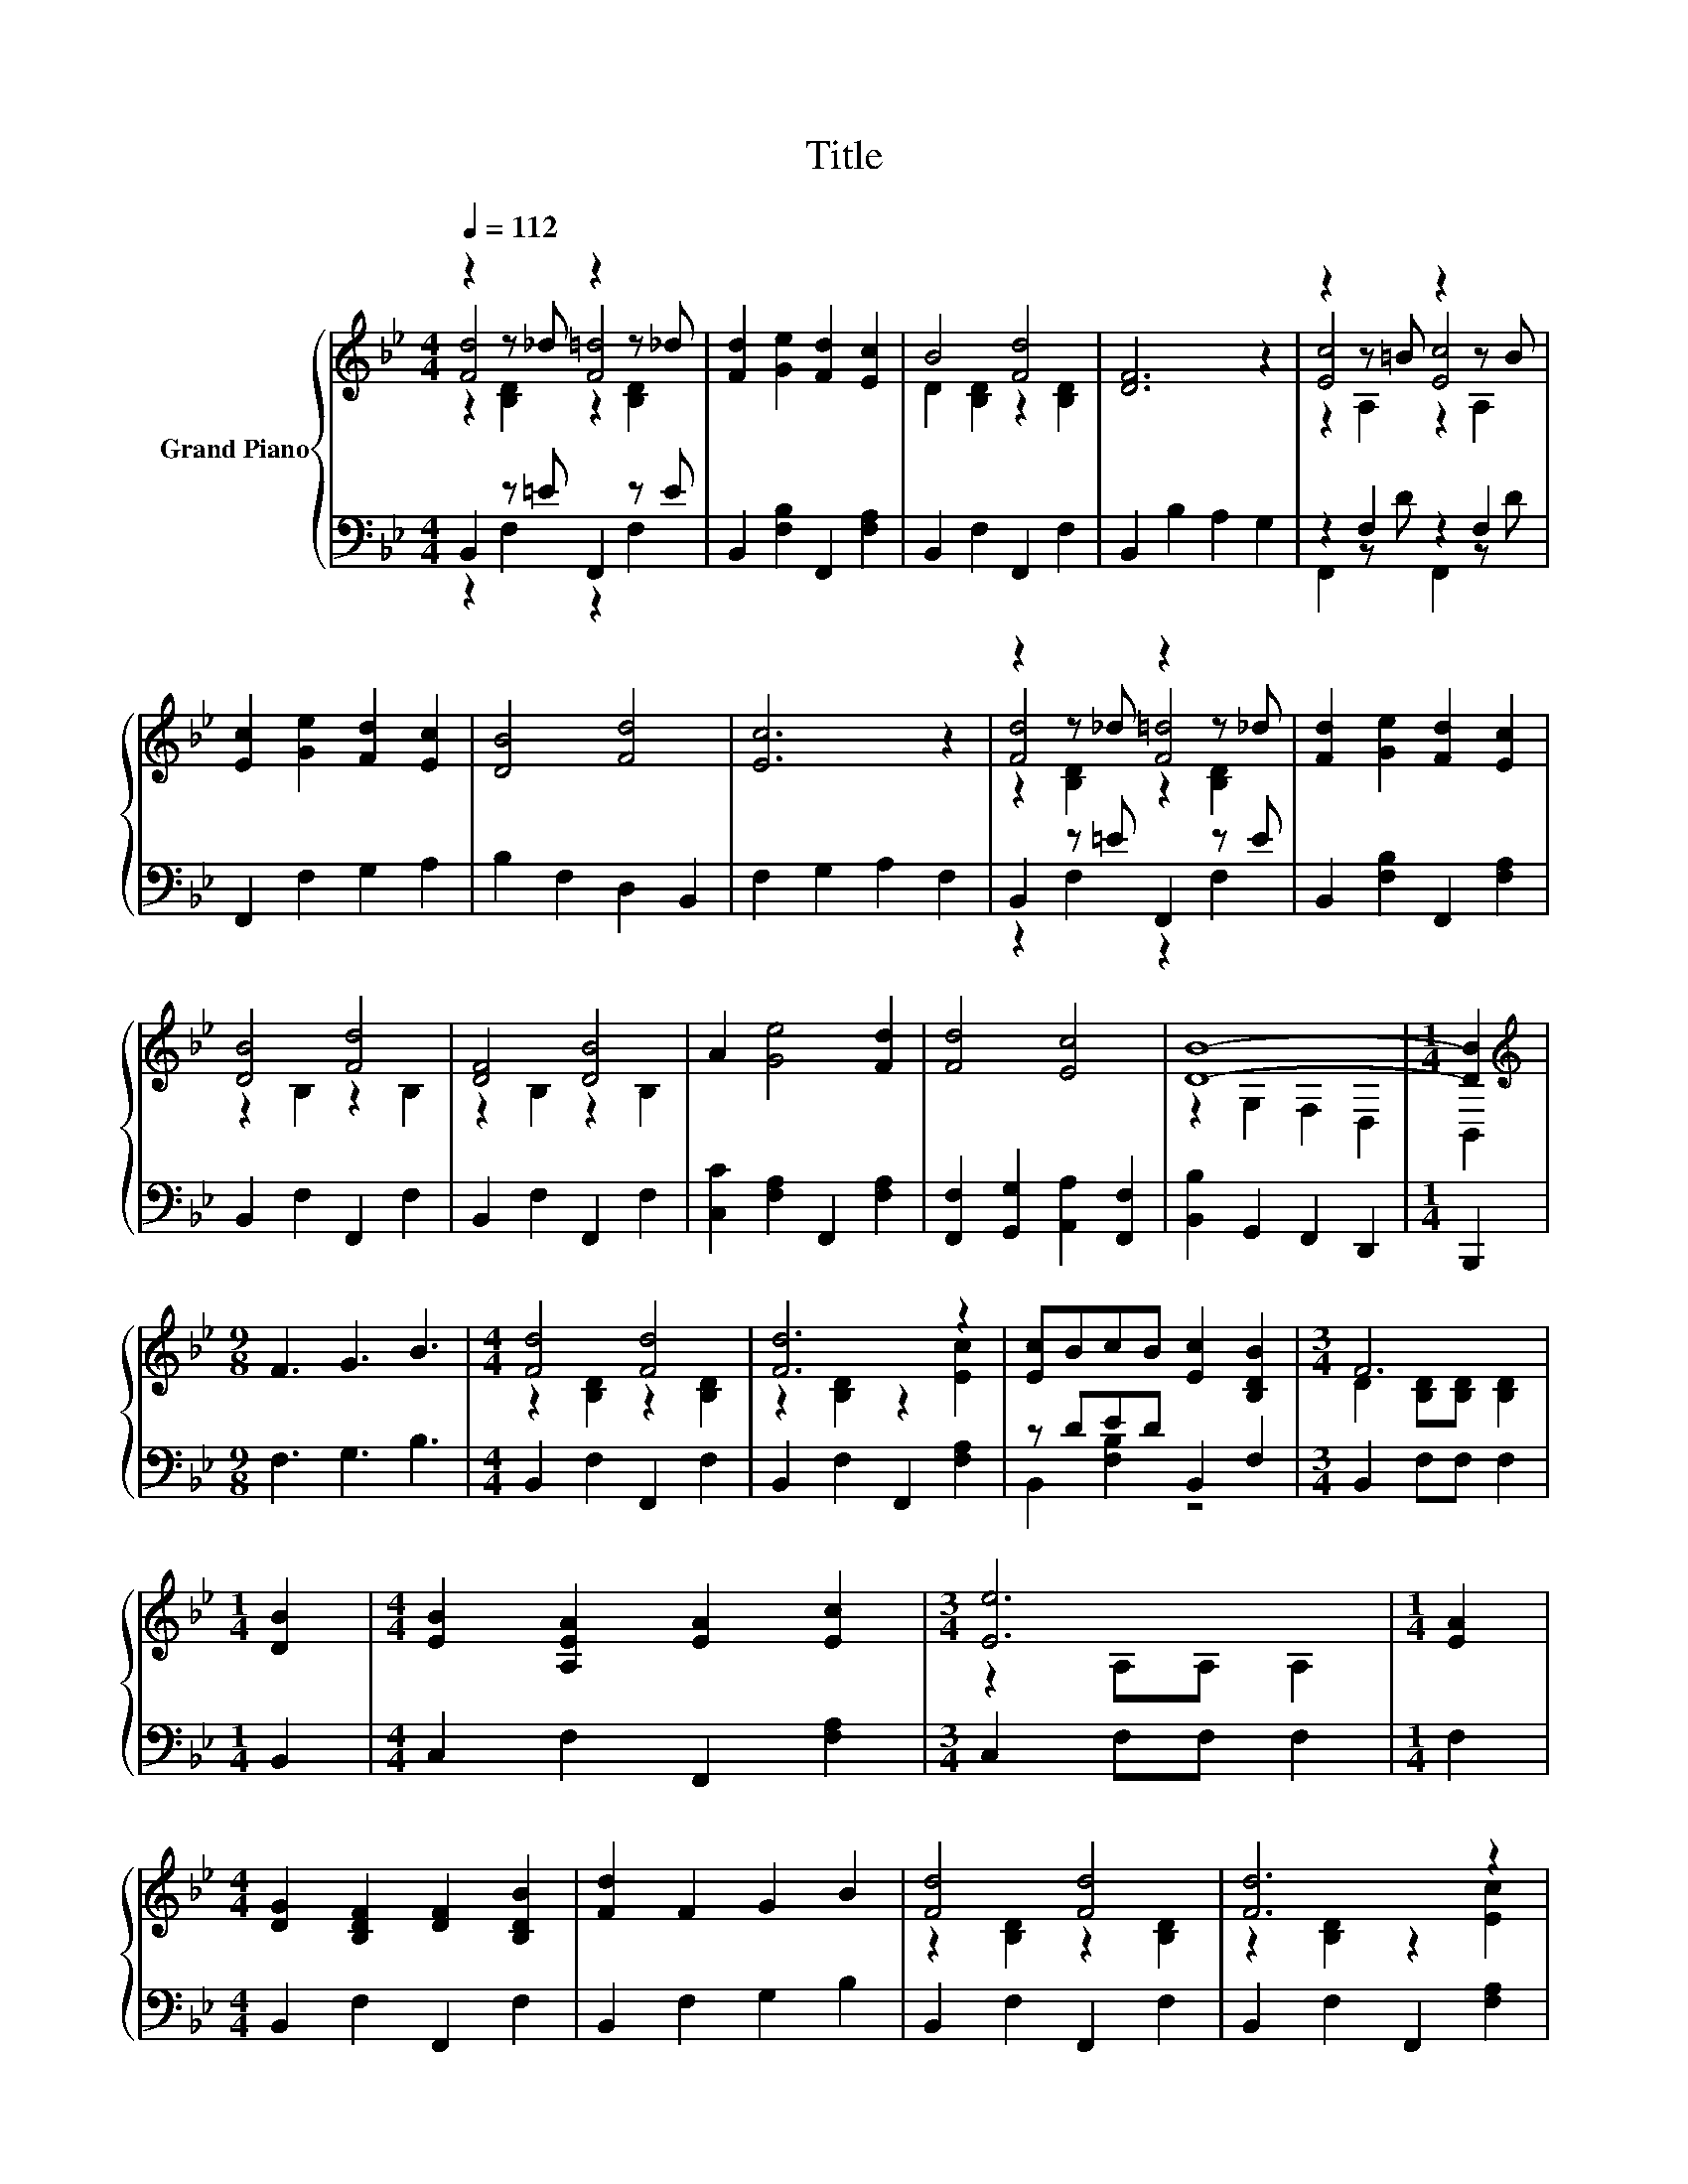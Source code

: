 X:1
T:Title
%%score { ( 1 2 3 ) | ( 4 5 ) }
L:1/8
Q:1/4=112
M:4/4
K:Bb
V:1 treble nm="Grand Piano"
V:2 treble 
V:3 treble 
V:4 bass 
V:5 bass 
V:1
 z2 z _d z2 z _d | [Fd]2 [Ge]2 [Fd]2 [Ec]2 | B4 [Fd]4 | [DF]6 z2 | z2 z =B z2 z B | %5
 [Ec]2 [Ge]2 [Fd]2 [Ec]2 | [DB]4 [Fd]4 | [Ec]6 z2 | z2 z _d z2 z _d | [Fd]2 [Ge]2 [Fd]2 [Ec]2 | %10
 [DB]4 [Fd]4 | [DF]4 [DB]4 | A2 [Ge]4 [Fd]2 | [Fd]4 [Ec]4 | [DB]8- |[M:1/4] [DB]2 | %16
[M:9/8][K:treble] F3 G3 B3 |[M:4/4] [Fd]4 [Fd]4 | [Fd]6 z2 | [Ec]BcB [Ec]2 [B,DB]2 |[M:3/4] F6 | %21
[M:1/4] [DB]2 |[M:4/4] [EB]2 [A,EA]2 [EA]2 [Ec]2 |[M:3/4] [Ee]6 |[M:1/4] [EA]2 | %25
[M:4/4] [DG]2 [B,DF]2 [DF]2 [B,DB]2 | [Fd]2 F2 G2 B2 | [Fd]4 [Fd]4 | [Fd]6 z2 | %29
 [Ec]BcB [Ec]2 [B,DB]2 |[M:3/4] F6 |[M:1/4] [FB]2 |[M:4/4] [EA]2 [Ge]4 [Fd]2 | [Fd]4 [Ec]4 | %34
 [DB]8- | [DB]4 z4 |] %36
V:2
 [Fd]4 [F=d]4 | x8 | D2 [B,D]2 z2 [B,D]2 | x8 | [Ec]4 [Ec]4 | x8 | x8 | x8 | [Fd]4 [F=d]4 | x8 | %10
 z2 B,2 z2 B,2 | z2 B,2 z2 B,2 | x8 | x8 | z2 G,2 F,2 D,2 |[M:1/4] B,,2 |[M:9/8][K:treble] x9 | %17
[M:4/4] z2 [B,D]2 z2 [B,D]2 | z2 [B,D]2 z2 [Ec]2 | x8 |[M:3/4] D2 [B,D][B,D] [B,D]2 |[M:1/4] x2 | %22
[M:4/4] x8 |[M:3/4] z2 A,A, A,2 |[M:1/4] x2 |[M:4/4] x8 | x8 | z2 [B,D]2 z2 [B,D]2 | %28
 z2 [B,D]2 z2 [Ec]2 | x8 |[M:3/4] D2 [B,D][B,D] [B,D]2 |[M:1/4] x2 |[M:4/4] x8 | x8 | %34
 z2 G,2 F,2 D,2 | B,,4 z4 |] %36
V:3
 z2 [B,D]2 z2 [B,D]2 | x8 | x8 | x8 | z2 A,2 z2 A,2 | x8 | x8 | x8 | z2 [B,D]2 z2 [B,D]2 | x8 | %10
 x8 | x8 | x8 | x8 | x8 |[M:1/4] x2 |[M:9/8][K:treble] x9 |[M:4/4] x8 | x8 | x8 |[M:3/4] x6 | %21
[M:1/4] x2 |[M:4/4] x8 |[M:3/4] x6 |[M:1/4] x2 |[M:4/4] x8 | x8 | x8 | x8 | x8 |[M:3/4] x6 | %31
[M:1/4] x2 |[M:4/4] x8 | x8 | x8 | x8 |] %36
V:4
 B,,2 z =E F,,2 z E | B,,2 [F,B,]2 F,,2 [F,A,]2 | B,,2 F,2 F,,2 F,2 | B,,2 B,2 A,2 G,2 | %4
 z2 F,2 z2 F,2 | F,,2 F,2 G,2 A,2 | B,2 F,2 D,2 B,,2 | F,2 G,2 A,2 F,2 | B,,2 z =E F,,2 z E | %9
 B,,2 [F,B,]2 F,,2 [F,A,]2 | B,,2 F,2 F,,2 F,2 | B,,2 F,2 F,,2 F,2 | [C,C]2 [F,A,]2 F,,2 [F,A,]2 | %13
 [F,,F,]2 [G,,G,]2 [A,,A,]2 [F,,F,]2 | [B,,B,]2 G,,2 F,,2 D,,2 |[M:1/4] B,,,2 | %16
[M:9/8] F,3 G,3 B,3 |[M:4/4] B,,2 F,2 F,,2 F,2 | B,,2 F,2 F,,2 [F,A,]2 | z DED B,,2 F,2 | %20
[M:3/4] B,,2 F,F, F,2 |[M:1/4] B,,2 |[M:4/4] C,2 F,2 F,,2 [F,A,]2 |[M:3/4] C,2 F,F, F,2 | %24
[M:1/4] F,2 |[M:4/4] B,,2 F,2 F,,2 F,2 | B,,2 F,2 G,2 B,2 | B,,2 F,2 F,,2 F,2 | %28
 B,,2 F,2 F,,2 [F,A,]2 | z DED B,,2 F,2 |[M:3/4] B,,2 F,F, F,2 |[M:1/4] B,2 | %32
[M:4/4] C,2 [F,A,]2 F,,2 [F,A,]2 | [F,,F,]2 [G,,G,]2 [A,,A,]2 [F,,F,]2 | [B,,B,]2 G,,2 F,,2 D,,2 | %35
 A,,,4 z4 |] %36
V:5
 z2 F,2 z2 F,2 | x8 | x8 | x8 | F,,2 z D F,,2 z D | x8 | x8 | x8 | z2 F,2 z2 F,2 | x8 | x8 | x8 | %12
 x8 | x8 | x8 |[M:1/4] x2 |[M:9/8] x9 |[M:4/4] x8 | x8 | B,,2 [F,B,]2 z4 |[M:3/4] x6 |[M:1/4] x2 | %22
[M:4/4] x8 |[M:3/4] x6 |[M:1/4] x2 |[M:4/4] x8 | x8 | x8 | x8 | B,,2 [F,B,]2 z4 |[M:3/4] x6 | %31
[M:1/4] x2 |[M:4/4] x8 | x8 | x8 | x8 |] %36


